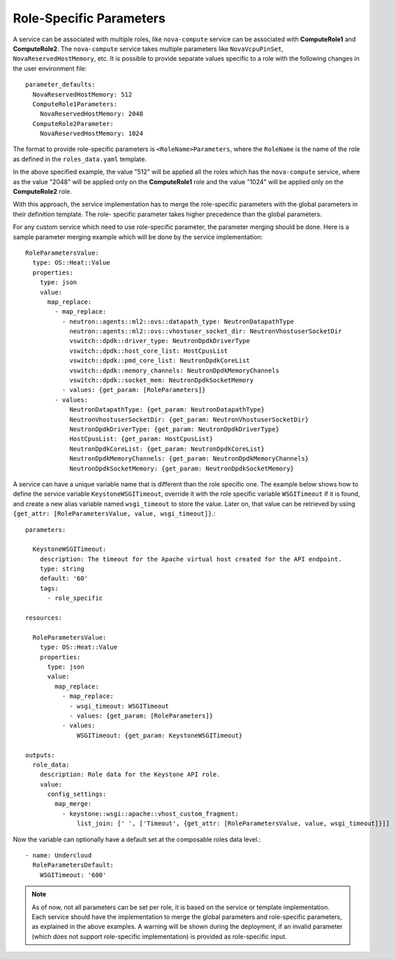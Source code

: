 Role-Specific Parameters
========================

A service can be associated with multiple roles, like ``nova-compute``
service can be associated with **ComputeRole1** and **ComputeRole2**. The
``nova-compute`` service takes multiple parameters like ``NovaVcpuPinSet``,
``NovaReservedHostMemory``, etc. It is possible to provide separate values
specific to a role with the following changes in the user environment file::

    parameter_defaults:
      NovaReservedHostMemory: 512
      ComputeRole1Parameters:
        NovaReservedHostMemory: 2048
      ComputeRole2Parameter:
        NovaReservedHostMemory: 1024

The format to provide role-specific parameters is ``<RoleName>Parameters``,
where the ``RoleName`` is the name of the role as defined in the
``roles_data.yaml`` template.

In the above specified example, the value "512" will be applied all the roles
which has the ``nova-compute`` service, where as the value "2048" will be
applied only on the **ComputeRole1** role and the value "1024" will be applied
only on the **ComputeRole2** role.

With this approach, the service implementation has to merge the role-specific
parameters with the global parameters in their definition template. The role-
specific parameter takes higher precedence than the global parameters.

For any custom service which need to use role-specific parameter, the
parameter merging should be done. Here is a sample parameter merging example
which will be done by the service implementation::

    RoleParametersValue:
      type: OS::Heat::Value
      properties:
        type: json
        value:
          map_replace:
            - map_replace:
              - neutron::agents::ml2::ovs::datapath_type: NeutronDatapathType
                neutron::agents::ml2::ovs::vhostuser_socket_dir: NeutronVhostuserSocketDir
                vswitch::dpdk::driver_type: NeutronDpdkDriverType
                vswitch::dpdk::host_core_list: HostCpusList
                vswitch::dpdk::pmd_core_list: NeutronDpdkCoreList
                vswitch::dpdk::memory_channels: NeutronDpdkMemoryChannels
                vswitch::dpdk::socket_mem: NeutronDpdkSocketMemory
              - values: {get_param: [RoleParameters]}
            - values:
                NeutronDatapathType: {get_param: NeutronDatapathType}
                NeutronVhostuserSocketDir: {get_param: NeutronVhostuserSocketDir}
                NeutronDpdkDriverType: {get_param: NeutronDpdkDriverType}
                HostCpusList: {get_param: HostCpusList}
                NeutronDpdkCoreList: {get_param: NeutronDpdkCoreList}
                NeutronDpdkMemoryChannels: {get_param: NeutronDpdkMemoryChannels}
                NeutronDpdkSocketMemory: {get_param: NeutronDpdkSocketMemory}

A service can have a unique variable name that is different than the role specific one.
The example below shows how to define the service variable ``KeystoneWSGITimeout``, override
it with the role specific variable ``WSGITimeout`` if it is found, and create a new alias variable
named ``wsgi_timeout`` to store the value. Later on, that value can be retrieved by using
``{get_attr: [RoleParametersValue, value, wsgi_timeout]}``.::

    parameters:

      KeystoneWSGITimeout:
        description: The timeout for the Apache virtual host created for the API endpoint.
        type: string
        default: '60'
        tags:
          - role_specific

    resources:

      RoleParametersValue:
        type: OS::Heat::Value
        properties:
          type: json
          value:
            map_replace:
              - map_replace:
                - wsgi_timeout: WSGITimeout
                - values: {get_param: [RoleParameters]}
              - values:
                  WSGITimeout: {get_param: KeystoneWSGITimeout}

    outputs:
      role_data:
        description: Role data for the Keystone API role.
        value:
          config_settings:
            map_merge:
              - keystone::wsgi::apache::vhost_custom_fragment:
                  list_join: [' ', ['Timeout', {get_attr: [RoleParametersValue, value, wsgi_timeout]}]]

Now the variable can optionally have a default set at the composable roles data level.::

    - name: Undercloud
      RoleParametersDefault:
        WSGITimeout: '600'

.. note::
    As of now, not all parameters can be set per role, it is based on the
    service or template implementation. Each service should have the
    implementation to merge the global parameters and role-specific
    parameters, as explained in the above examples. A warning will be shown
    during the deployment, if an invalid parameter (which does not support
    role-specific implementation) is provided as role-specific input.
